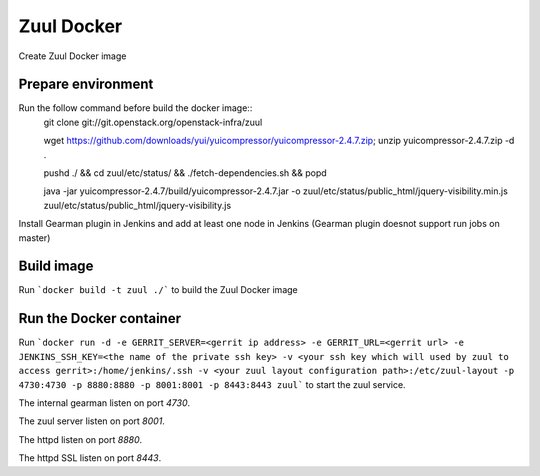 Zuul Docker
==========

Create Zuul Docker image

Prepare environment
-------------------

Run the follow command before build the docker image::
    git clone git://git.openstack.org/openstack-infra/zuul
    
    wget https://github.com/downloads/yui/yuicompressor/yuicompressor-2.4.7.zip; unzip yuicompressor-2.4.7.zip -d .
    
    pushd ./ && cd zuul/etc/status/ && ./fetch-dependencies.sh && popd
    
    java -jar yuicompressor-2.4.7/build/yuicompressor-2.4.7.jar -o zuul/etc/status/public_html/jquery-visibility.min.js zuul/etc/status/public_html/jquery-visibility.js
    
Install Gearman plugin in Jenkins and add at least one node in Jenkins (Gearman plugin doesnot support run jobs on master)

Build image
-----------

Run ```docker build -t zuul ./``` to build the Zuul Docker image

Run the Docker container
------------------------

Run ```docker run -d -e GERRIT_SERVER=<gerrit ip address> -e GERRIT_URL=<gerrit url> -e JENKINS_SSH_KEY=<the name of the private ssh key> -v <your ssh key which will used by zuul to access gerrit>:/home/jenkins/.ssh -v <your zuul layout configuration path>:/etc/zuul-layout -p 4730:4730 -p 8880:8880 -p 8001:8001 -p 8443:8443 zuul``` to start the zuul service.

.. seealso:: The idevops Zuul configuration for a comprehensive example: https://github.com/idevops-net/ci/tree/master/project-config/zuul/layout.yaml

The internal gearman listen on port `4730`.

The zuul server listen on port `8001`.

The httpd listen on port `8880`.

The httpd SSL listen on port `8443`.
